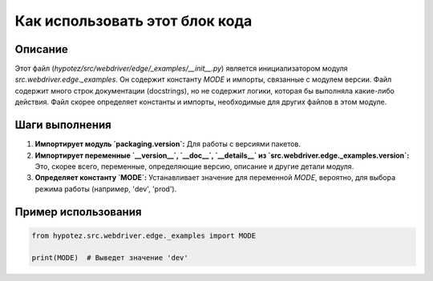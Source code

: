 Как использовать этот блок кода
=========================================================================================

Описание
-------------------------
Этот файл (`hypotez/src/webdriver/edge/_examples/__init__.py`) является инициализатором модуля `src.webdriver.edge._examples`. Он содержит константу `MODE` и импорты, связанные с модулем версии.  Файл содержит много строк документации (docstrings), но не содержит логики, которая бы выполняла какие-либо действия.  Файл скорее определяет константы и импорты, необходимые для других файлов в этом модуле.

Шаги выполнения
-------------------------
1. **Импортирует модуль `packaging.version`:**  Для работы с версиями пакетов.
2. **Импортирует переменные `__version__`, `__doc__`, `__details__` из `src.webdriver.edge._examples.version`:**  Это, скорее всего, переменные, определяющие версию, описание и другие детали модуля.
3. **Определяет константу `MODE`:**  Устанавливает значение для переменной `MODE`, вероятно, для выбора режима работы (например, 'dev', 'prod').

Пример использования
-------------------------
.. code-block:: python

    from hypotez.src.webdriver.edge._examples import MODE

    print(MODE)  # Выведет значение 'dev'